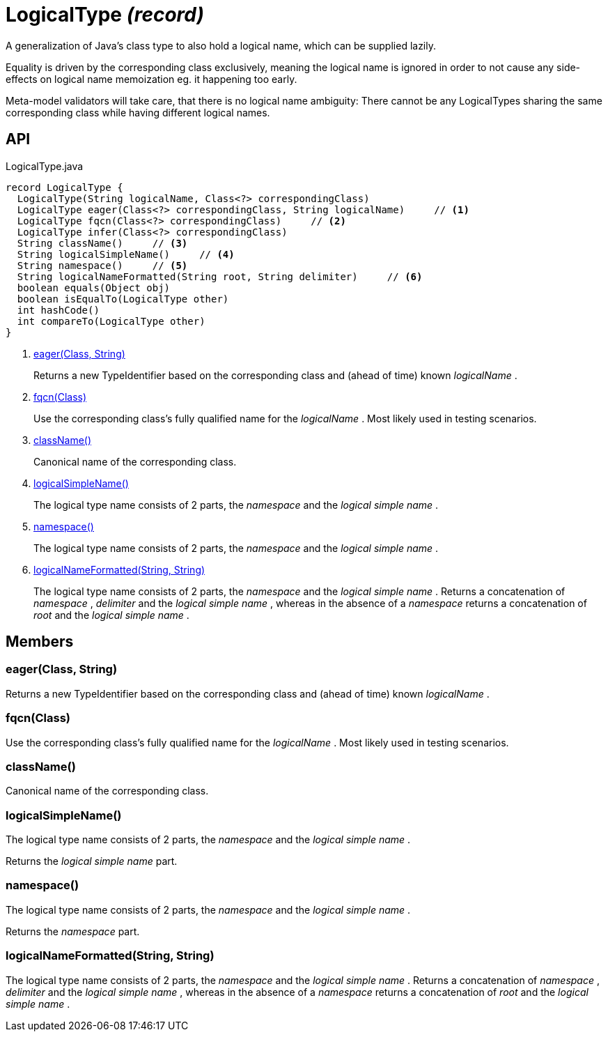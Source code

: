 = LogicalType _(record)_
:Notice: Licensed to the Apache Software Foundation (ASF) under one or more contributor license agreements. See the NOTICE file distributed with this work for additional information regarding copyright ownership. The ASF licenses this file to you under the Apache License, Version 2.0 (the "License"); you may not use this file except in compliance with the License. You may obtain a copy of the License at. http://www.apache.org/licenses/LICENSE-2.0 . Unless required by applicable law or agreed to in writing, software distributed under the License is distributed on an "AS IS" BASIS, WITHOUT WARRANTIES OR  CONDITIONS OF ANY KIND, either express or implied. See the License for the specific language governing permissions and limitations under the License.

A generalization of Java's class type to also hold a logical name, which can be supplied lazily.

Equality is driven by the corresponding class exclusively, meaning the logical name is ignored in order to not cause any side-effects on logical name memoization eg. it happening too early.

Meta-model validators will take care, that there is no logical name ambiguity: There cannot be any LogicalTypes sharing the same corresponding class while having different logical names.

== API

[source,java]
.LogicalType.java
----
record LogicalType {
  LogicalType(String logicalName, Class<?> correspondingClass)
  LogicalType eager(Class<?> correspondingClass, String logicalName)     // <.>
  LogicalType fqcn(Class<?> correspondingClass)     // <.>
  LogicalType infer(Class<?> correspondingClass)
  String className()     // <.>
  String logicalSimpleName()     // <.>
  String namespace()     // <.>
  String logicalNameFormatted(String root, String delimiter)     // <.>
  boolean equals(Object obj)
  boolean isEqualTo(LogicalType other)
  int hashCode()
  int compareTo(LogicalType other)
}
----

<.> xref:#eager_Class_String[eager(Class, String)]
+
--
Returns a new TypeIdentifier based on the corresponding class and (ahead of time) known _logicalName_ .
--
<.> xref:#fqcn_Class[fqcn(Class)]
+
--
Use the corresponding class's fully qualified name for the _logicalName_ . Most likely used in testing scenarios.
--
<.> xref:#className_[className()]
+
--
Canonical name of the corresponding class.
--
<.> xref:#logicalSimpleName_[logicalSimpleName()]
+
--
The logical type name consists of 2 parts, the _namespace_ and the _logical simple name_ .
--
<.> xref:#namespace_[namespace()]
+
--
The logical type name consists of 2 parts, the _namespace_ and the _logical simple name_ .
--
<.> xref:#logicalNameFormatted_String_String[logicalNameFormatted(String, String)]
+
--
The logical type name consists of 2 parts, the _namespace_ and the _logical simple name_ . Returns a concatenation of _namespace_ , _delimiter_ and the _logical simple name_ , whereas in the absence of a _namespace_ returns a concatenation of _root_ and the _logical simple name_ .
--

== Members

[#eager_Class_String]
=== eager(Class, String)

Returns a new TypeIdentifier based on the corresponding class and (ahead of time) known _logicalName_ .

[#fqcn_Class]
=== fqcn(Class)

Use the corresponding class's fully qualified name for the _logicalName_ . Most likely used in testing scenarios.

[#className_]
=== className()

Canonical name of the corresponding class.

[#logicalSimpleName_]
=== logicalSimpleName()

The logical type name consists of 2 parts, the _namespace_ and the _logical simple name_ .

Returns the _logical simple name_ part.

[#namespace_]
=== namespace()

The logical type name consists of 2 parts, the _namespace_ and the _logical simple name_ .

Returns the _namespace_ part.

[#logicalNameFormatted_String_String]
=== logicalNameFormatted(String, String)

The logical type name consists of 2 parts, the _namespace_ and the _logical simple name_ . Returns a concatenation of _namespace_ , _delimiter_ and the _logical simple name_ , whereas in the absence of a _namespace_ returns a concatenation of _root_ and the _logical simple name_ .
